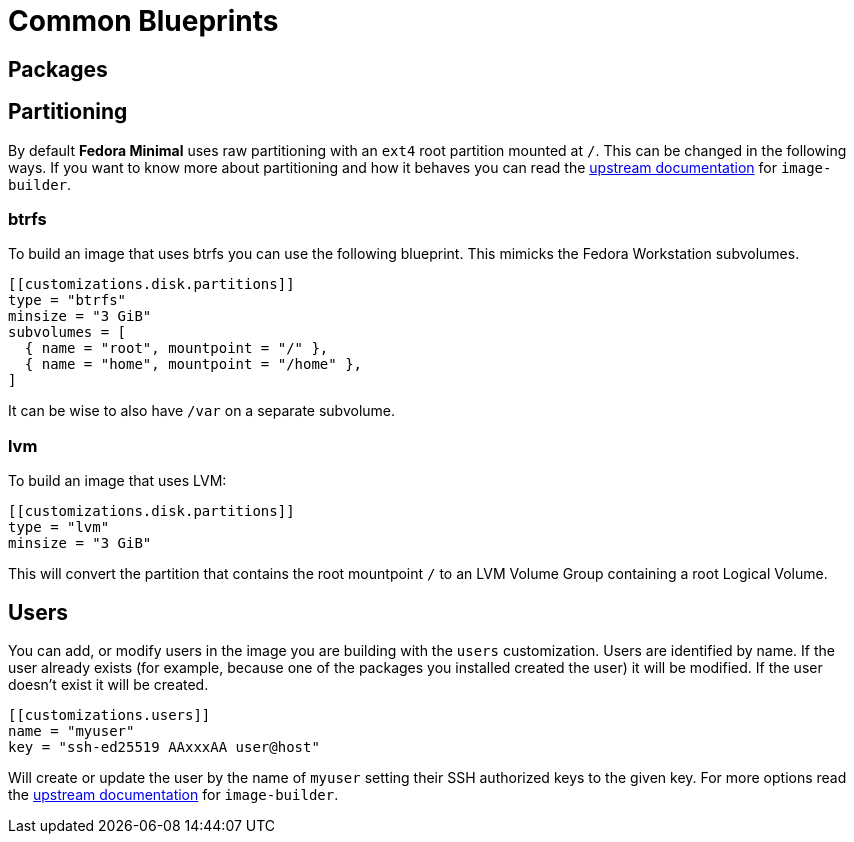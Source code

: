 = Common Blueprints 

== Packages

== Partitioning

By default *Fedora Minimal* uses raw partitioning with an `ext4` root partition mounted at `/`. This can be changed in the following ways. If you want to know more about partitioning and how it behaves you can read the https://osbuild.org/docs/user-guide/partitioning/[upstream documentation] for `image-builder`.

=== btrfs

To build an image that uses btrfs you can use the following blueprint. This mimicks the Fedora Workstation subvolumes.

[source,toml]
----
[[customizations.disk.partitions]]
type = "btrfs"
minsize = "3 GiB"
subvolumes = [
  { name = "root", mountpoint = "/" },
  { name = "home", mountpoint = "/home" },
]
----

It can be wise to also have `/var` on a separate subvolume.

=== lvm

To build an image that uses LVM:

[source,toml]
----
[[customizations.disk.partitions]]
type = "lvm"
minsize = "3 GiB"
----

This will convert the partition that contains the root mountpoint `/` to an LVM Volume Group containing a root Logical Volume.

== Users

You can add, or modify users in the image you are building with the `users` customization. Users are identified by name. If the user already exists (for example, because one of the packages you installed created the user) it will be modified. If the user doesn't exist it will be created.

[source,toml]
----
[[customizations.users]]
name = "myuser"
key = "ssh-ed25519 AAxxxAA user@host"
----

Will create or update the user by the name of `myuser` setting their SSH authorized keys to the given key. For more options read the https://osbuild.org/docs/user-guide/blueprint-reference/#additional-users[upstream documentation] for `image-builder`.
